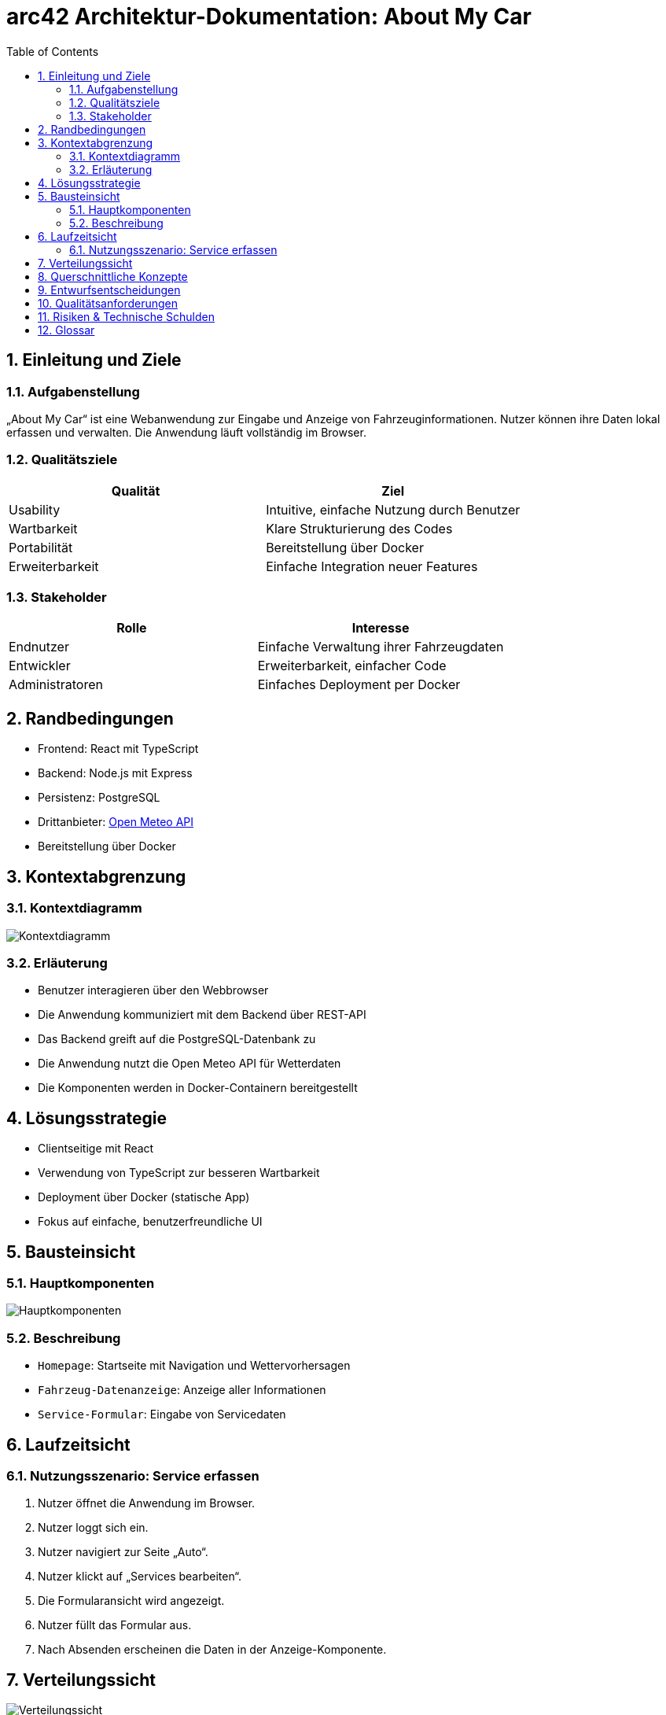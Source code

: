 = arc42 Architektur-Dokumentation: About My Car
:doctype: book
:toc: left
:toclevels: 2
:sectnums:
:icons: font
:imagedir: img/
:source-highlighter: highlightjs

== Einleitung und Ziele

=== Aufgabenstellung

„About My Car“ ist eine Webanwendung zur Eingabe und Anzeige von Fahrzeuginformationen. Nutzer können ihre Daten lokal erfassen und verwalten. Die Anwendung läuft vollständig im Browser.

=== Qualitätsziele

|===
| Qualität        | Ziel

| Usability       | Intuitive, einfache Nutzung durch Benutzer
| Wartbarkeit     | Klare Strukturierung des Codes
| Portabilität    | Bereitstellung über Docker
| Erweiterbarkeit | Einfache Integration neuer Features
|===

=== Stakeholder

|===
| Rolle          | Interesse

| Endnutzer      | Einfache Verwaltung ihrer Fahrzeugdaten
| Entwickler     | Erweiterbarkeit, einfacher Code
| Administratoren| Einfaches Deployment per Docker
|===

== Randbedingungen

* Frontend: React mit TypeScript
* Backend: Node.js mit Express
* Persistenz: PostgreSQL
* Drittanbieter: link:https://open-meteo.com[Open Meteo API]
* Bereitstellung über Docker

== Kontextabgrenzung

=== Kontextdiagramm

image:img/context.png[align="center", alt="Kontextdiagramm"]

=== Erläuterung

* Benutzer interagieren über den Webbrowser
* Die Anwendung kommuniziert mit dem Backend über REST-API
* Das Backend greift auf die PostgreSQL-Datenbank zu
* Die Anwendung nutzt die Open Meteo API für Wetterdaten
* Die Komponenten werden in Docker-Containern bereitgestellt

== Lösungsstrategie

* Clientseitige mit React
* Verwendung von TypeScript zur besseren Wartbarkeit
* Deployment über Docker (statische App)
* Fokus auf einfache, benutzerfreundliche UI

== Bausteinsicht

=== Hauptkomponenten

image:img/haupt.png[align="center", alt="Hauptkomponenten"]

=== Beschreibung

* `Homepage`: Startseite mit Navigation und Wettervorhersagen
* `Fahrzeug-Datenanzeige`: Anzeige aller Informationen
* `Service-Formular`: Eingabe von Servicedaten

== Laufzeitsicht

=== Nutzungsszenario: Service erfassen

. Nutzer öffnet die Anwendung im Browser.
. Nutzer loggt sich ein.
. Nutzer navigiert zur Seite „Auto“.
. Nutzer klickt auf „Services bearbeiten“.
. Die Formularansicht wird angezeigt.
. Nutzer füllt das Formular aus.
. Nach Absenden erscheinen die Daten in der Anzeige-Komponente.

== Verteilungssicht

image:img/verteilung.png[align="center", alt="Verteilungssicht"]


* Webapp läuft im Browser
* Bereitstellung über Docker-Container
* Nginx als Reverse Proxy
* Backend und Datenbank ebenfalls in Containern
* Datenbank: PostgreSQL
* Backend: Node.js mit Express
* Frontend: React mit TypeScript
* Statische Bereitstellung der App über Nginx

== Querschnittliche Konzepte

* **State-Management**: über React `useState`, `useEffect`
* **UI**: minimalistisch und benutzerfreundlich
* **Build Tooling**: Vite

== Entwurfsentscheidungen

* React für die UI-Entwicklung
* Statische Bereitstellung per Docker
* Typsicherheit durch TypeScript


== Qualitätsanforderungen

|===
| Szenario                          | Erwartetes Verhalten

| Frontend-Performance         | Schnelle Ladezeiten, keine Verzögerungen
| Backend-Performance          | Schnelle API-Antworten, keine Zeitüberschreitungen
| Datenbank-Performance        | Schnelle Abfragen, keine Blockierungen
| Sicherheit                   | Nutzerdaten geschützt, Authentifizierung
| Verfügbarkeit                | Hohe Verfügbarkeit gewährleistet
|===

== Risiken & Technische Schulden
* **Risiken**:
    * Abhängigkeit von Drittanbieter-API
    * Performance-Probleme bei großen Datenmengen
* **Maßnahmen**:
    * Monitoring der API-Nutzung
    * Optimierung der Datenbankabfragen
* **Technische Schulden**:
    * Iniziale Authentifizierung einfach gehalten, optimierbar in zukünftige Versionen (OAuth2)

== Glossar

* **API**: Application Programming Interface
* **UI**: User Interface
* **REST**: Representational State Transfer
* **Docker**: Containerisierungstechnologie
* **PostgreSQL**: Relationale Datenbank
* **Nginx**: Webserver und Reverse Proxy
* **React**: JavaScript-Bibliothek für UI-Entwicklung
* **TypeScript**: Typsichere Erweiterung von JavaScript
* **Vite**: Build-Tool für moderne Webanwendungen
* **Container**: Leichtgewichtige, portable Umgebung für Anwendungen
* **Reverse Proxy**: Vermittler zwischen Client und Server